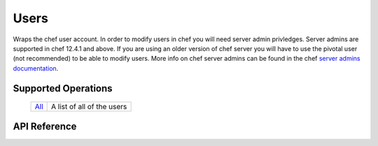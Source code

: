 Users
=====

Wraps the chef user account. In order to modify users in chef you will need server admin privledges.
Server admins are supported in chef 12.4.1 and above. If you are using an older version of chef server
you will have to use the pivotal user (not recommended) to be able to modify users. More info on 
chef server admins can be found in the chef `server admins documentation`_.

Supported Operations
--------------------

    ========= ==========================
    `All`_    A list of all of the users
    ========= ==========================

    .. _All: #get--users

API Reference
-------------

.. _server admins documentation: https://docs.chef.io/ctl_chef_server.html#server-admins
